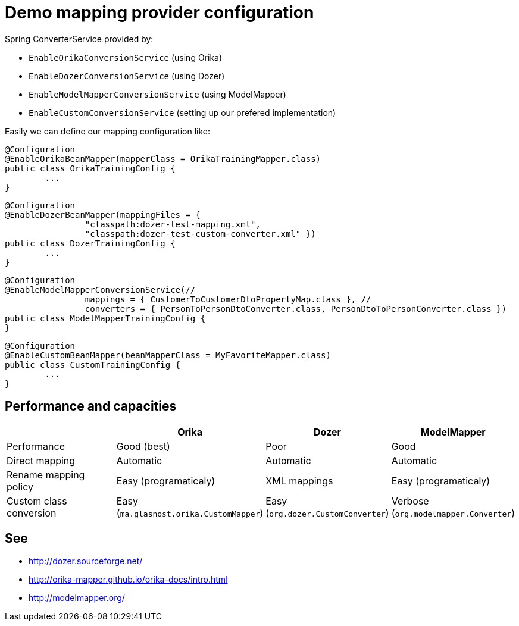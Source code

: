 = Demo mapping provider configuration

Spring ConverterService provided by:

* `EnableOrikaConversionService` (using Orika)
* `EnableDozerConversionService` (using Dozer)
* `EnableModelMapperConversionService` (using ModelMapper)
* `EnableCustomConversionService` (setting up our prefered implementation)

Easily we can define our mapping configuration like:

[source,java]
----
@Configuration
@EnableOrikaBeanMapper(mapperClass = OrikaTrainingMapper.class)
public class OrikaTrainingConfig {
	...
}
----



[source,java]
----
@Configuration
@EnableDozerBeanMapper(mappingFiles = {
		"classpath:dozer-test-mapping.xml",
		"classpath:dozer-test-custom-converter.xml" })
public class DozerTrainingConfig {
	...
}
----



[source,java]
----
@Configuration
@EnableModelMapperConversionService(//
		mappings = { CustomerToCustomerDtoPropertyMap.class }, //
		converters = { PersonToPersonDtoConverter.class, PersonDtoToPersonConverter.class })
public class ModelMapperTrainingConfig {
}
----



[source,java]
----
@Configuration
@EnableCustomBeanMapper(beanMapperClass = MyFavoriteMapper.class)
public class CustomTrainingConfig {
	...
}
----

== Performance and capacities

[cols="3,1,1,1", options="header"] 
|===
| 		| Orika	|Dozer	|ModelMapper

|Performance
|Good (best) 
|Poor
|Good

|Direct mapping
|Automatic
|Automatic
|Automatic

|Rename mapping policy
|Easy (programaticaly)
|XML mappings
|Easy (programaticaly)

|Custom class conversion
|Easy (`ma.glasnost.orika.CustomMapper`)
|Easy (`org.dozer.CustomConverter`)
|Verbose (`org.modelmapper.Converter`)

|===

== See

* http://dozer.sourceforge.net/
* http://orika-mapper.github.io/orika-docs/intro.html
* http://modelmapper.org/
